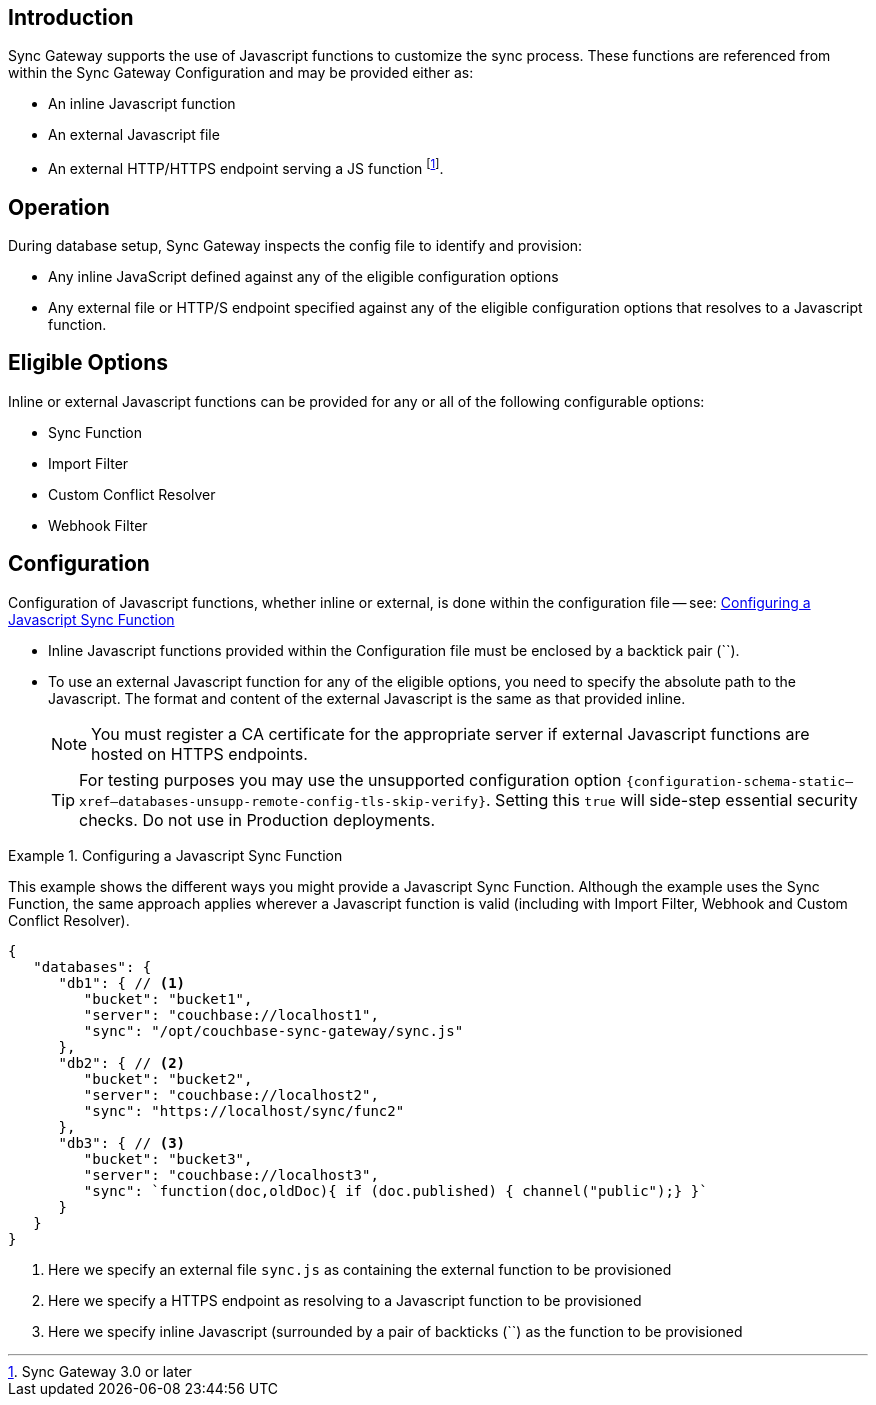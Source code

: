 // BEGIN -- inclusion -- cfg-ext-javascript.adoc
//  Begin -- Inclusion Definition
//    Params -- None
//    Used-by --
//      configuration-properties.adoc
//      sync-function.adoc
//    Requires -- partial$_page-index.adoc attributes
//  End -- Inclusion Definition
//  Begin -- Inclusion Content
:fn-3x0: footnote:fn30[Commencing with release 3.0]
:fnref-3x0: footnote:fn30:[]

== Introduction
// tag::intro[]
Sync Gateway supports the use of Javascript functions to customize the sync process.
These functions are referenced from within the Sync Gateway Configuration and may be provided either as:

* An inline Javascript function
* An external Javascript file
* An external HTTP/HTTPS endpoint serving a JS function
 footnote:[Sync Gateway 3.0 or later].

// end::intro[]

== Operation
During database setup, Sync Gateway inspects the config file to identify and provision:

* Any inline JavaScript defined against any of the eligible configuration options
* Any external file or HTTP/S endpoint specified against any of the eligible configuration options that resolves to a Javascript function.


== Eligible Options
Inline or external Javascript functions can be provided for any or all of the following configurable options:

* Sync Function
* Import Filter
* Custom Conflict Resolver
* Webhook Filter


== Configuration
// tag::config-full[]
Configuration of Javascript functions, whether inline or external, is done within the configuration file -- see: <<ex-jsfunc-opts>>

* Inline Javascript functions provided within the Configuration file must be enclosed by a backtick pair (``).

* {empty}
+
--
To use an external Javascript function for any of the eligible options, you need to specify the absolute path to the Javascript.
The format and content of the external Javascript is the same as that provided inline.

NOTE: You must register a CA certificate for the appropriate server if external Javascript functions are hosted on HTTPS endpoints.

TIP: For testing purposes you may use the unsupported configuration option `{configuration-schema-static--xref--databases-unsupp-remote-config-tls-skip-verify}`.
Setting this `true` will side-step essential security checks.
Do not use in Production deployments.
--

// tag::config-example[]
[#ex-jsfunc-opts]
.Configuring a Javascript Sync Function
====
This example shows the different ways you might provide a Javascript Sync Function.
Although the example uses the Sync Function, the same approach applies wherever a Javascript function is valid (including with Import Filter, Webhook and Custom Conflict Resolver).
[source, json]
----
{
   "databases": {
      "db1": { // <.>
         "bucket": "bucket1",
         "server": "couchbase://localhost1",
         "sync": "/opt/couchbase-sync-gateway/sync.js"
      },
      "db2": { // <.>
         "bucket": "bucket2",
         "server": "couchbase://localhost2",
         "sync": "https://localhost/sync/func2"
      },
      "db3": { // <.>
         "bucket": "bucket3",
         "server": "couchbase://localhost3",
         "sync": `function(doc,oldDoc){ if (doc.published) { channel("public");} }`
      }
   }
}
----
<.> Here we specify an external file `sync.js` as containing the external function to be provisioned
<.> Here we specify a HTTPS endpoint as resolving to a Javascript function to be provisioned
<.> Here we specify inline Javascript (surrounded by a pair of backticks (``) as the function to be provisioned

====
// end::config-example[]
// end::config-full[]

//  End -- Inclusion Content
// END -- inclusion -- cfg-ext-javascript.adoc